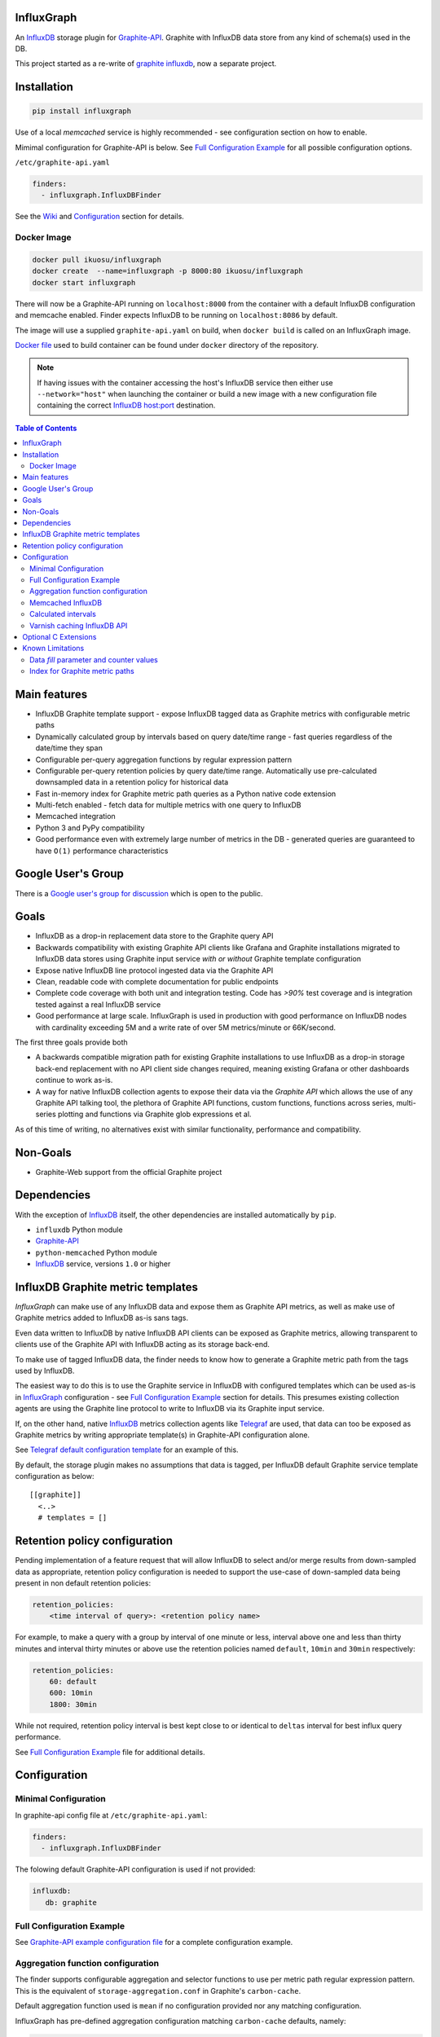 InfluxGraph
=================

An `InfluxDB`_ storage plugin for `Graphite-API`_. Graphite with InfluxDB data store from any kind of schema(s) used in the DB.

.. image:: https://img.shields.io/pypi/v/influxgraph.svg
  :target: https://pypi.python.org/pypi/influxgraph
  :alt: Latest Version
.. image:: https://travis-ci.org/InfluxGraph/influxgraph.svg?branch=master
  :target: https://travis-ci.org/InfluxGraph/influxgraph
  :alt: CI status
.. image:: https://coveralls.io/repos/InfluxGraph/influxgraph/badge.png?branch=master
  :target: https://coveralls.io/r/InfluxGraph/influxgraph?branch=master
  :alt: Coverage
.. image:: https://readthedocs.org/projects/influxgraph/badge/?version=latest
  :target: http://influxgraph.readthedocs.io/en/latest/?badge=latest
  :alt: Documentation Status
.. image:: https://img.shields.io/pypi/wheel/influxgraph.svg
   :target: https://pypi.python.org/pypi/influxgraph
.. image:: https://img.shields.io/pypi/pyversions/influxgraph.svg
   :target: https://pypi.python.org/pypi/influxgraph


This project started as a re-write of `graphite influxdb <https://github.com/vimeo/graphite-influxdb>`_, now a separate project.


Installation
=============

.. code-block:: shell

  pip install influxgraph

Use of a local `memcached` service is highly recommended - see configuration section on how to enable.

Mimimal configuration for Graphite-API is below. See `Full Configuration Example`_ for all possible configuration options.

``/etc/graphite-api.yaml``

.. code-block:: yaml

  finders:
    - influxgraph.InfluxDBFinder

See the `Wiki <https://github.com/InfluxGraph/influxgraph/wiki>`_ and `Configuration`_ section for details.

Docker Image
-------------

.. code-block:: shell

  docker pull ikuosu/influxgraph
  docker create  --name=influxgraph -p 8000:80 ikuosu/influxgraph
  docker start influxgraph

There will now be a Graphite-API running on ``localhost:8000`` from the container with a default InfluxDB configuration and memcache enabled. Finder expects InfluxDB to be running on ``localhost:8086`` by default.

The image will use a supplied ``graphite-api.yaml`` on build, when ``docker build`` is called on an InfluxGraph image.

`Docker file <https://github.com/InfluxGraph/influxgraph/blob/master/docker/Dockerfile>`_ used to build container can be found under ``docker`` directory of the repository.

.. note::

  If having issues with the container accessing the host's InfluxDB service then either use ``--network="host"`` when launching the container or build a new image with a new configuration file containing the correct `InfluxDB host:port <https://github.com/InfluxGraph/influxgraph/blob/master/docker/graphite-api.yaml#L4>`_ destination.

.. contents:: Table of Contents

Main features
==============

* InfluxDB Graphite template support - expose InfluxDB tagged data as Graphite metrics with configurable metric paths
* Dynamically calculated group by intervals based on query date/time range - fast queries regardless of the date/time they span
* Configurable per-query aggregation functions by regular expression pattern
* Configurable per-query retention policies by query date/time range. Automatically use pre-calculated downsampled data in a retention policy for historical data
* Fast in-memory index for Graphite metric path queries as a Python native code extension
* Multi-fetch enabled - fetch data for multiple metrics with one query to InfluxDB
* Memcached integration
* Python 3 and PyPy compatibility
* Good performance even with extremely large number of metrics in the DB - generated queries are guaranteed to have ``O(1)`` performance characteristics

Google User's Group
=====================

There is a `Google user's group for discussion <https://groups.google.com/forum/#!forum/influxgraph>`_ which is open to the public.

Goals
======

* InfluxDB as a drop-in replacement data store to the Graphite query API
* Backwards compatibility with existing Graphite API clients like Grafana and Graphite installations migrated to InfluxDB data stores using Graphite input service *with or without* Graphite template configuration
* Expose native InfluxDB line protocol ingested data via the Graphite API
* Clean, readable code with complete documentation for public endpoints
* Complete code coverage with both unit and integration testing. Code has `>90%` test coverage and is integration tested against a real InfluxDB service
* Good performance at large scale. InfluxGraph is used in production with good performance on InfluxDB nodes with cardinality exceeding 5M and a write rate of over 5M metrics/minute or 66K/second.

The first three goals provide both

- A backwards compatible migration path for existing Graphite installations to use InfluxDB as a drop-in storage back-end replacement with no API client side changes required, meaning existing Grafana or other dashboards continue to work as-is.
- A way for native InfluxDB collection agents to expose their data via the *Graphite API* which allows the use of any Graphite API talking tool, the plethora of Graphite API functions, custom functions, functions across series, multi-series plotting and functions via Graphite glob expressions et al.

As of this time of writing, no alternatives exist with similar functionality, performance and compatibility.

Non-Goals
==========

* Graphite-Web support from the official Graphite project

Dependencies
=============

With the exception of `InfluxDB`_ itself, the other dependencies are installed automatically by ``pip``.

* ``influxdb`` Python module
* `Graphite-API`_
* ``python-memcached`` Python module
* `InfluxDB`_ service, versions ``1.0`` or higher

InfluxDB Graphite metric templates
==================================

`InfluxGraph` can make use of any InfluxDB data and expose them as Graphite API metrics, as well as make use of Graphite metrics added to InfluxDB as-is sans tags.

Even data written to InfluxDB by native InfluxDB API clients can be exposed as Graphite metrics, allowing transparent to clients use of the Graphite API with InfluxDB acting as its storage back-end.

To make use of tagged InfluxDB data, the finder needs to know how to generate a Graphite metric path from the tags used by InfluxDB.

The easiest way to do this is to use the Graphite service in InfluxDB with configured templates which can be used as-is in `InfluxGraph`_ configuration - see `Full Configuration Example`_ section for details. This presumes existing collection agents are using the Graphite line protocol to write to InfluxDB via its Graphite input service.

If, on the other hand, native `InfluxDB`_ metrics collection agents like `Telegraf <https://www.influxdata.com/time-series-platform/telegraf/>`_ are used, that data can too be exposed as Graphite metrics by writing appropriate template(s) in Graphite-API configuration alone.

See `Telegraf default configuration template <https://github.com/InfluxGraph/influxgraph/wiki/Telegraf-default-configuration-template>`_ for an example of this.

By default, the storage plugin makes no assumptions that data is tagged, per InfluxDB default Graphite service template configuration as below::
  
  [[graphite]]
    <..>
    # templates = []


Retention policy configuration
==============================

Pending implementation of a feature request that will allow InfluxDB to select and/or merge results from down-sampled data as appropriate, retention policy configuration is needed to support the use-case of down-sampled data being present in non default retention policies:

.. code-block:: yaml

  retention_policies:
      <time interval of query>: <retention policy name>

For example, to make a query with a group by interval of one minute or less, interval above one and less than thirty minutes and interval thirty minutes or above use the retention policies named ``default``, ``10min`` and ``30min`` respectively:

.. code-block:: yaml

  retention_policies:
      60: default
      600: 10min
      1800: 30min

While not required, retention policy interval is best kept close to or identical to ``deltas`` interval for best influx query performance.

See `Full Configuration Example`_ file for additional details.

Configuration
=======================

Minimal Configuration
----------------------

In graphite-api config file at ``/etc/graphite-api.yaml``:

.. code-block:: yaml

  finders:
    - influxgraph.InfluxDBFinder

The folowing default Graphite-API configuration is used if not provided:

.. code-block:: yaml

  influxdb:
     db: graphite

Full Configuration Example
---------------------------

See `Graphite-API example configuration file <https://github.com/InfluxGraph/influxgraph/blob/master/graphite-api.yaml.example>`_ for a complete configuration example.

Aggregation function configuration
-----------------------------------

The finder supports configurable aggregation and selector functions to use per metric path regular expression pattern. This is the equivalent of ``storage-aggregation.conf`` in Graphite's ``carbon-cache``.

Default aggregation function used is ``mean`` if no configuration provided nor any matching configuration.

InfluxGraph has pre-defined aggregation configuration matching ``carbon-cache`` defaults, namely:

.. code-block:: yaml

  aggregation_functions:
      \.min$ : min
      \.max$ : max
      \.last$ : last
      \.sum$ : sum

Defaults are overridden if ``aggregation_functions`` is configured in ``graphite-api.yaml`` as shown in configuration example.

An error will be printed to stderr if a configured aggregation function is not a known valid InfluxDB aggregation or selector method per `InfluxDB function list <https://docs.influxdata.com/influxdb/v1.1/query_language/functions/>`_.

Transformation functions, for example ``derivative``, may _not_ be used as they require a separate aggregation to be performed. Transformations are performed by Graphite-API instead, which also supports pluggable functions.

Known InfluxDB aggregation and selector functions are defined at ``influxgraph.constants.INFLUXDB_AGGREGATIONS`` and can be overriden if necessary.

.. note::

   When querying identical fields from multiple measurements InfluxDB allows only *one* aggregation function to be used for all identical fields in the query.
   
   In other words, make sure all identical InfluxDB fields matched by a Graphite query pattern, for example ``my_host.cpu.*.*`` have the same aggregation function configured.

   When using neither tagged data nor template configuration, the InfluxDB field to be queried is always ``value``. This is the case where this limitation is (most) relevant.

   ``InfluxGraph`` will use the first aggregation function configured and log a warning message to that effect if a pattern query resolves to multiple aggregation functions.


Memcached InfluxDB
------------------------

Memcached can be used to cache InfluxDB data so the `Graphite-API` can avoid querying the DB if it does not have to.

TTL configuration for memcache as shown in `Full Configuration Example`_ is only for InfluxDB series list with data query TTL set to the grouping interval used.

For example, for a query spanning twenty-four hours, a group by interval of one minute is used by default. TTL for memcache is set to one minute for that query.

For a query spanning one month, a fifteen minute group by interval is used by default. TTL is also set to fifteen minutes for that query.

Calculated intervals
--------------------

A data ``group by`` interval is automatically calculated depending on the date/time range of the query. This keeps data size in check regardless of query range and speeds up graph generation for large ranges.

Default configuration mirrors what `Grafana`_ uses with the native InfluxDB API.

Overriding the automatically calculated intervals can be done via the optional ``deltas`` configuration. See `Full Configuration Example`_ file for all supported configuration options.

Unlike other Graphite compatible data stores, InfluxDB performs aggregation on data query, not on ingestion. Queries made by InfluxGraph are therefore always aggregation queries with a group by clause.

Users that wish to retrieve all, non-aggregated, data points regardless of date/time range are advised to query `InfluxDB`_ directly.

Varnish caching InfluxDB API
----------------------------

The following is a sample configuration of `Varnish`_ as an HTTP cache in front of InfluxDB's HTTP API. It uses Varnish's default TTL of 60 sec for all InfluxDB queries.

The intention is for a local (to InfluxDB) Varnish service to cache frequently accessed data and protect the database from multiple identical requests, for example multiple users viewing the same dashboard.

InfluxGraph configuration should use Varnish port to connect to InfluxDB.

Unfortunately, given that clients like Grafana use POST requests for querying the Graphite API, which cannot be cached, using Varnish in front of a Graphite-API webapp would have no effect. Multiple requests for the same dashboard/graph will therefore still hit Graphite-API, but with Varnish in front of InfluxDB the more sensitive DB is spared from duplicated queries.

Substitute the default ``8086`` backend port with the InfluxDB API port for your installation if needed:

.. code-block:: tcl

  backend default {
    .host = "127.0.0.1";
    .port = "8086";
  }

  sub vcl_recv {
    unset req.http.cookie;
  }

Graphite API example configuration:

.. code-block:: yaml

  finders:
    - influxgraph.InfluxDBFinder
  influxdb:
    port: <varnish port>

Where ``<varnish_port>`` is Varnish's listening port.

Any other HTTP caching service will similarly work just as well.

Optional C Extensions
======================

In order of fastest to slowest, here is how the supported interpreters fare with and without C extensions. How much faster depends largely on hardware and compiler used - can expect at least `15x` and `4x` performance increases for CPython with extensions and PyPy respectively compared to standard CPython without extensions.

CPython with extensions will also use about `20x` less memory for the index than either PyPy or CPython without extensions.

#. CPython with C extensions
#. Pypy
#. CPython

There are two performance tests in the repository that can be used to see relative performance with and without extensions, for `index <https://github.com/InfluxGraph/influxgraph/blob/master/tests/index_perf.py>`_ and `template <https://github.com/InfluxGraph/influxgraph/blob/master/tests/templates_parse_perf.py>`_ functionality respectively. On PyPy extensions are purposefully disabled.

Known Limitations
===================

Data *fill* parameter and counter values
-----------------------------------------

*Changed in version 1.3.6*

As of version ``1.3.6``, the default *fill* parameter is **null** so as to not add values that do not exist in data - was ``previous`` in prior versions.

This default will break derivative calculated counter values when data sampling rate exceeds configured interval for the query - see `Calculated intervals`_.

For example, with a data sampling rate of sixty (60) seconds and default ``deltas`` configuration, queries of thirty (30) minutes and below will use a thirty (30) second interval and will contain null datapoints. This in turn causes Graphite functions like ``derivative`` and ``non_negative_derivative`` to only contain null datapoints.

The fill parameter is configurable - see `Full Configuration Example`_ - but is currently common for all metric paths.

For ``derivative`` and related functions to work, either set ``deltas`` configuration to not go below data sampling rate or set *fill* configuration to ``previous``.

Index for Graphite metric paths
--------------------------------

The index implementation via native code extension releases Python's GIL as much as possible, however, there will still be a response time increase while index is being re-built.

Without extensions response time increase will be much higher - building with extensions is highly recommended.

That said, building extensions can be disabled by running `setup.py` with the `DISABLE_INFLUXGRAPH_CEXT=1` environment variable set. A notice will be displayed by `setup.py` that extensions have been disabled.

Note that without native extension, performance is much lower and memory use of index much higher.

.. _Varnish: https://www.varnish-cache.org/
.. _Graphite-API: https://github.com/brutasse/graphite-api
.. _Grafana: https://github.com/grafana/grafana
.. _InfluxDB: https://github.com/influxdb/influxdb
